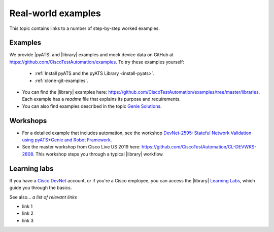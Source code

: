 Real-world examples
======================
This topic contains links to a number of step-by-step worked examples. 

Examples
-------------------
We provide |pyATS| and |library| examples and mock device data on GitHub at https://github.com/CiscoTestAutomation/examples. To try these examples yourself:

 * :ref:`Install pyATS and the pyATS Library <install-pyats>`. 
 * :ref:`clone-git-examples`.

* You can find the |library| examples here: https://github.com/CiscoTestAutomation/examples/tree/master/libraries. Each example has a *readme* file that explains its purpose and requirements. 

* You can also find examples described in the topic `Genie Solutions <https://pubhub.devnetcloud.com/media/genie-docs/docs/solutions/index.html#genie-solutions>`_.


Workshops
---------
* For a detailed example that includes automation, see the workshop `DevNet-2595: Stateful Network Validation using pyATS+Genie and Robot Framework <https://github.com/CiscoTestAutomation/CL-DevNet-2595/blob/master/README.md>`_.

* See the master workshop from Cisco Live US 2019 here: https://github.com/CiscoTestAutomation/CL-DEVWKS-2808. This workshop steps you through a typical |library| workflow.

Learning labs
-------------
If you have a `Cisco DevNet <https://developer.cisco.com/>`_ account, or if you're a Cisco employee, you can access the |library| `Learning Labs <https://developer.cisco.com/learning/lab/intro-to-genie/step/1>`_, which guide you through the basics. 


See also...
*a list of relevant links*

* link 1
* link 2
* link 3






